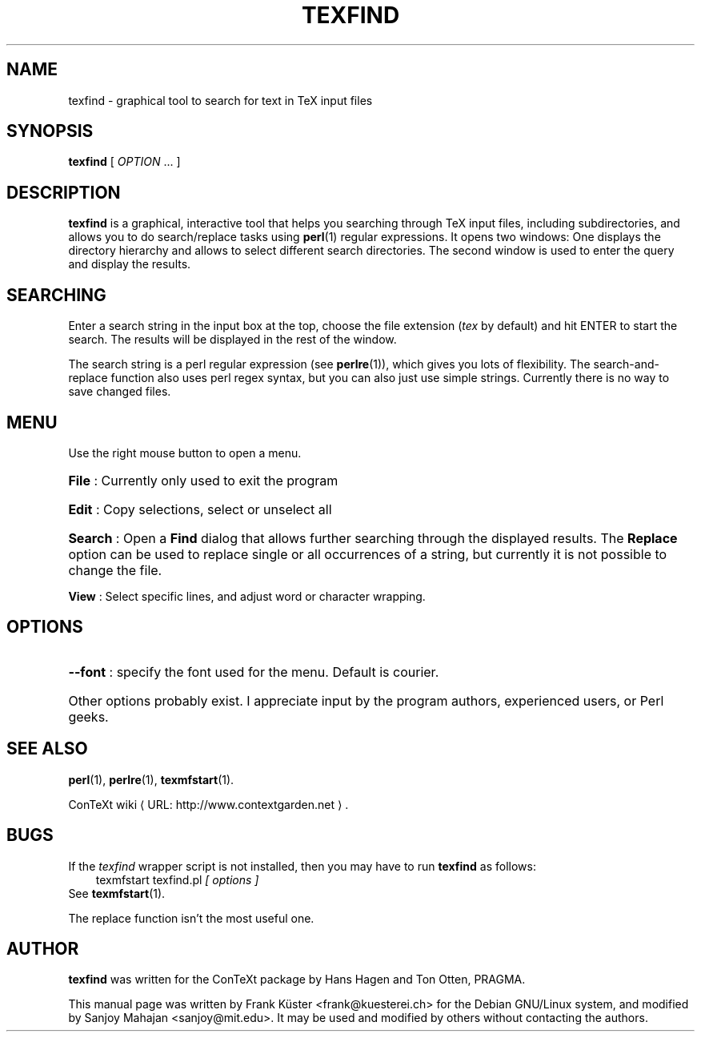 .TH "TEXFIND" "1" "January 2007" "texfind" "ConTeXt" 
.de URL
\\$2 \(laURL: \\$1 \(ra\\$3
..
.if \n[.g] .mso www.tmac
.de EX
.in +3
.nf
.ft CW
..
.de EE
.in -3
.ft R
.fi
..

.SH "NAME" 
texfind \- graphical tool to search for text in TeX input files

.SH "SYNOPSIS" 
.PP 
\fBtexfind\fP  [ \fIOPTION\fP ...  ]

.SH "DESCRIPTION" 
.PP 
\fBtexfind\fP is a graphical, interactive tool that helps you
searching through TeX input files, including subdirectories, and
allows you to do search/replace tasks using \fBperl\fP(1) regular
expressions. It opens two windows: One displays the directory
hierarchy and allows to select different search directories. The
second window is used to enter the query and display the results.

.SH "SEARCHING"

Enter a search string  in the input box at the top, choose the file
extension (\fItex\fP by default) and hit ENTER to start the search. The
results will be displayed in the rest of the window.

The search string is a perl regular expression (see \fBperlre\fP(1)),
which gives you lots of flexibility. The search-and-replace function
also uses perl regex syntax, but you can also just use simple
strings. Currently there is no way to save changed files.

.SH "MENU" 

Use the right mouse button to open a menu. 
.HP
\fBFile\fP : Currently only used to exit the program
.HP
\fBEdit\fP : Copy selections, select or unselect all
.HP
\fBSearch\fP : Open a \fBFind\fP dialog that allows further searching
through the displayed results. The \fBReplace\fP option can be used to
replace single or all occurrences of a string, but currently it is not
possible to change the file.
.PP
\fBView\fP : Select specific lines, and adjust word or character
wrapping.  

.SH "OPTIONS" 
.HP
\fB\-\-font\fR : specify the font used for the menu. Default is
courier. 
.HP
Other options probably exist.   I appreciate input by the program
authors, experienced users, or Perl geeks.
.HP
.SH "SEE ALSO" 
.PP
\fBperl\fP(1), \fBperlre\fP(1),
.BR texmfstart (1).
.PP
.URL "http://www.contextgarden.net" "ConTeXt wiki" .

.SH "BUGS" 

If the \fItexfind\fP wrapper script is not installed, then you may
have to run \fBtexfind\fP as follows:
.EX
texmfstart texfind.pl \fI[ options ]\fP
.EE
See 
.BR texmfstart (1).

The replace function isn't the most useful one.

.SH "AUTHOR" 

\fBtexfind\fP was written for the ConTeXt package by Hans Hagen and
Ton Otten, PRAGMA.

This manual page was written by Frank K\[:u]ster <frank@kuesterei.ch>
for the Debian GNU/Linux system, and modified by Sanjoy Mahajan
<sanjoy@mit.edu>.  It may be used and modified by
others without contacting the authors.
